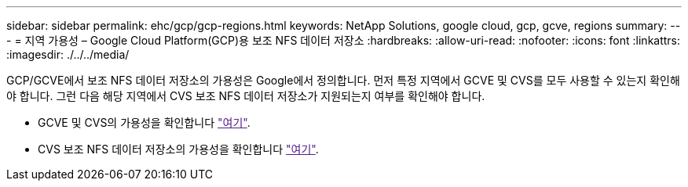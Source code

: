 ---
sidebar: sidebar 
permalink: ehc/gcp/gcp-regions.html 
keywords: NetApp Solutions, google cloud, gcp, gcve, regions 
summary:  
---
= 지역 가용성 – Google Cloud Platform(GCP)용 보조 NFS 데이터 저장소
:hardbreaks:
:allow-uri-read: 
:nofooter: 
:icons: font
:linkattrs: 
:imagesdir: ./../../media/


[role="lead"]
GCP/GCVE에서 보조 NFS 데이터 저장소의 가용성은 Google에서 정의합니다. 먼저 특정 지역에서 GCVE 및 CVS를 모두 사용할 수 있는지 확인해야 합니다. 그런 다음 해당 지역에서 CVS 보조 NFS 데이터 저장소가 지원되는지 여부를 확인해야 합니다.

* GCVE 및 CVS의 가용성을 확인합니다 link:["여기"].
* CVS 보조 NFS 데이터 저장소의 가용성을 확인합니다 link:["여기"].

